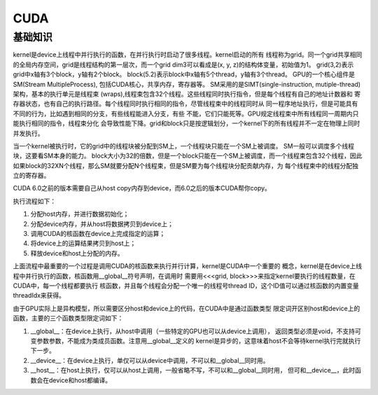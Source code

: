 CUDA
^^^^^^^^^

基础知识
=============

kernel是device上线程中并行执行的函数，在并行执行时启动了很多线程。kernel启动的所有
线程称为grid。同一个grid共享相同的全局内存空间，grid是线程结构的第一层次，而一个grid
dim3可以看成是(x, y, z)的结构体变量，初始值为1。
grid(3,2)表示grid中x轴有3个block，y轴有2个block。
block(5.2)表示block中x轴有5个thread，y轴有3个thread。
GPU的一个核心组件是SM(Stream MultipleProcess), 包括CUDA核心，共享内存，寄存器等。
SM采用的是SIMT(single-instruction, mutiple-thread)架构，基本的执行单元是线程束
(wraps),线程束包含32个线程。这些线程同时执行指令，但是每个线程有自己的地址计数器和
寄存器状态，也有自己的执行路径。每个线程同时执行相同的指令，尽管线程束中的线程同时从
同一程序地址执行，但是可能具有不同的行为，比如遇到相同的分支，有些线程能进入分支，有些
不能，它们只能死等。GPU规定线程束中所有线程同一周期内只能执行相同的指令，线程束分化
会导致性能下降。grid和block只是按逻辑划分，一个kernel下的所有线程并不一定在物理上同时
并发执行。

当一个kernel被执行时，它的grid中的线程块被分配到SM上，一个线程块只能在一个SM上被调度。
SM一般可以调度多个线程块，这要看SM本身的能力。
block大小为32的倍数，但是一个block只能在一个SM上被调度，而一个线程束包含32个线程，因此
如果block的32XN个线程，那么SM就要分配N个线程束，但是SM要为每个线程块分配贡献内存，为
每个线程束中的线程分配独立的寄存器。

CUDA 6.0之前的版本需要自己从host copy内存到device，而6.0之后的版本CUDA帮你copy。

执行流程如下：

#. 分配host内存，并进行数据初始化；
#. 分配device内存，并从host将数据拷贝到device上；
#. 调用CUDA的核函数在device上完成指定的运算；
#. 将device上的运算结果拷贝到host上；
#. 释放device和host上分配的内存。

上面流程中最重要的一个过程是调用CUDA的核函数来执行并行计算，kernel是CUDA中一个重要的
概念，kernel是在device上线程中并行执行的函数，核函数用__global__符号声明，在调用时
需要用<<<grid, block>>>来指定kernel要执行的线程数量，在CUDA中，每一个线程都要执行
核函数，并且每个线程会分配一个唯一的线程号thread ID，这个ID值可以通过核函数的内置变量
threadIdx来获得。

由于GPU实际上是异构模型，所以需要区分host和device上的代码，在CUDA中是通过函数类型
限定词开区别host和device上的函数，主要的三个函数类型限定词如下：

#. __global__：在device上执行，从host中调用（一些特定的GPU也可以从device上调用），
   返回类型必须是void，不支持可变参数参数，不能成为类成员函数。注意用__global__定义的
   kernel是异步的，这意味着host不会等待kernel执行完就执行下一步。
#. __device__：在device上执行，单仅可以从device中调用，不可以和__global__同时用。
#. __host__：在host上执行，仅可以从host上调用，一般省略不写，不可以和__global__同时用，
   但可和__device__，此时函数会在device和host都编译。